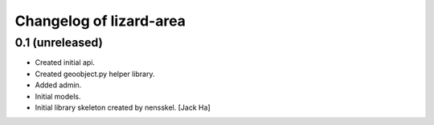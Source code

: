 Changelog of lizard-area
===================================================


0.1 (unreleased)
----------------

- Created initial api.

- Created geoobject.py helper library.

- Added admin.

- Initial models.

- Initial library skeleton created by nensskel.  [Jack Ha]
